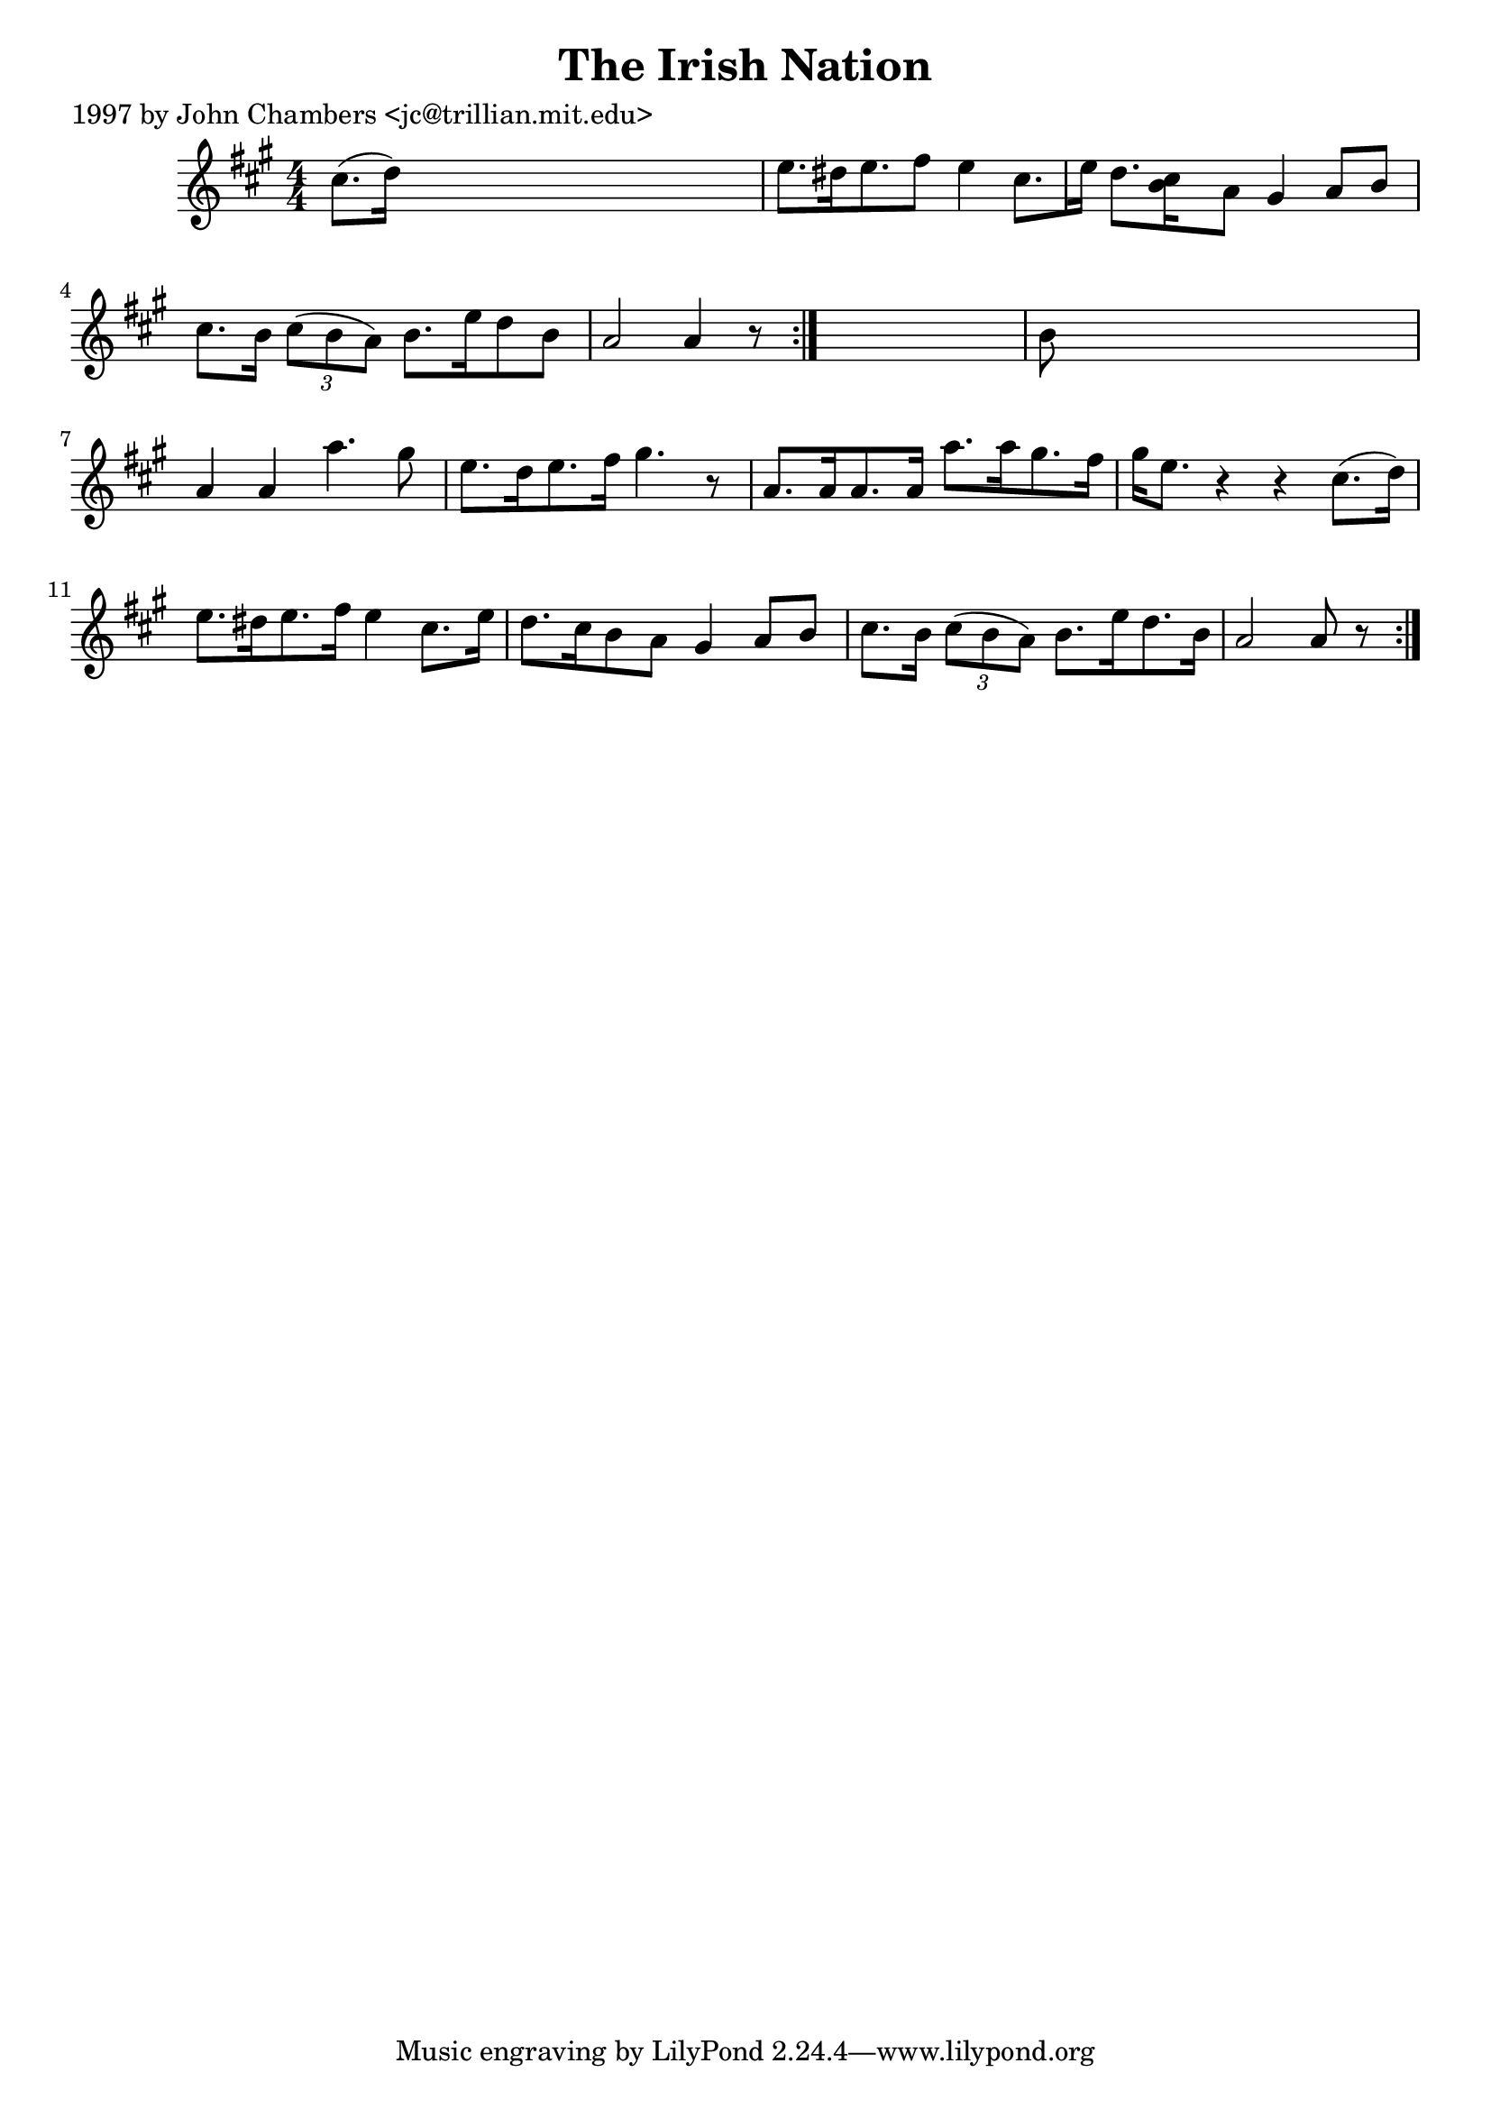 
\version "2.16.2"
% automatically converted by musicxml2ly from xml/0204_jc.xml

%% additional definitions required by the score:
\language "english"


\header {
    poet = "1997 by John Chambers <jc@trillian.mit.edu>"
    encoder = "abc2xml version 63"
    encodingdate = "2015-01-25"
    title = "The Irish Nation"
    }

\layout {
    \context { \Score
        autoBeaming = ##f
        }
    }
PartPOneVoiceOne =  \relative cs'' {
    \repeat volta 2 {
        \repeat volta 2 {
            \key a \major \numericTimeSignature\time 4/4 cs8. ( [ d16 )
            ] s2. | % 2
            e8. [ ds16 e8. fs8 ] e4 cs8. [ e16 ] | % 3
            d8. [ <cs b>16 s16 a8 ] gs4 a8 [ b8 ] | % 4
            cs8. [ b16 ] \times 2/3 {
                cs8 ( [ b8 a8 ) ] }
            b8. [ e16 d8 b8 ] | % 5
            a2 a4 r8 }
        s8 | % 6
        b8 s8*7 | % 7
        a4 a4 a'4. gs8 | % 8
        e8. [ d16 e8. fs16 ] gs4. r8 | % 9
        a,8. [ a16 a8. a16 ] a'8. [ a16 gs8. fs16 ] | \barNumberCheck
        #10
        gs16 [ e8. ] r4 r4 cs8. ( [ d16 ) ] | % 11
        e8. [ ds16 e8. fs16 ] e4 cs8. [ e16 ] | % 12
        d8. [ cs16 b8 a8 ] gs4 a8 [ b8 ] | % 13
        cs8. [ b16 ] \times 2/3 {
            cs8 ( [ b8 a8 ) ] }
        b8. [ e16 d8. b16 ] | % 14
        a2 a8 r8 }
    }


% The score definition
\score {
    <<
        \new Staff <<
            \context Staff << 
                \context Voice = "PartPOneVoiceOne" { \PartPOneVoiceOne }
                >>
            >>
        
        >>
    \layout {}
    % To create MIDI output, uncomment the following line:
    %  \midi {}
    }

